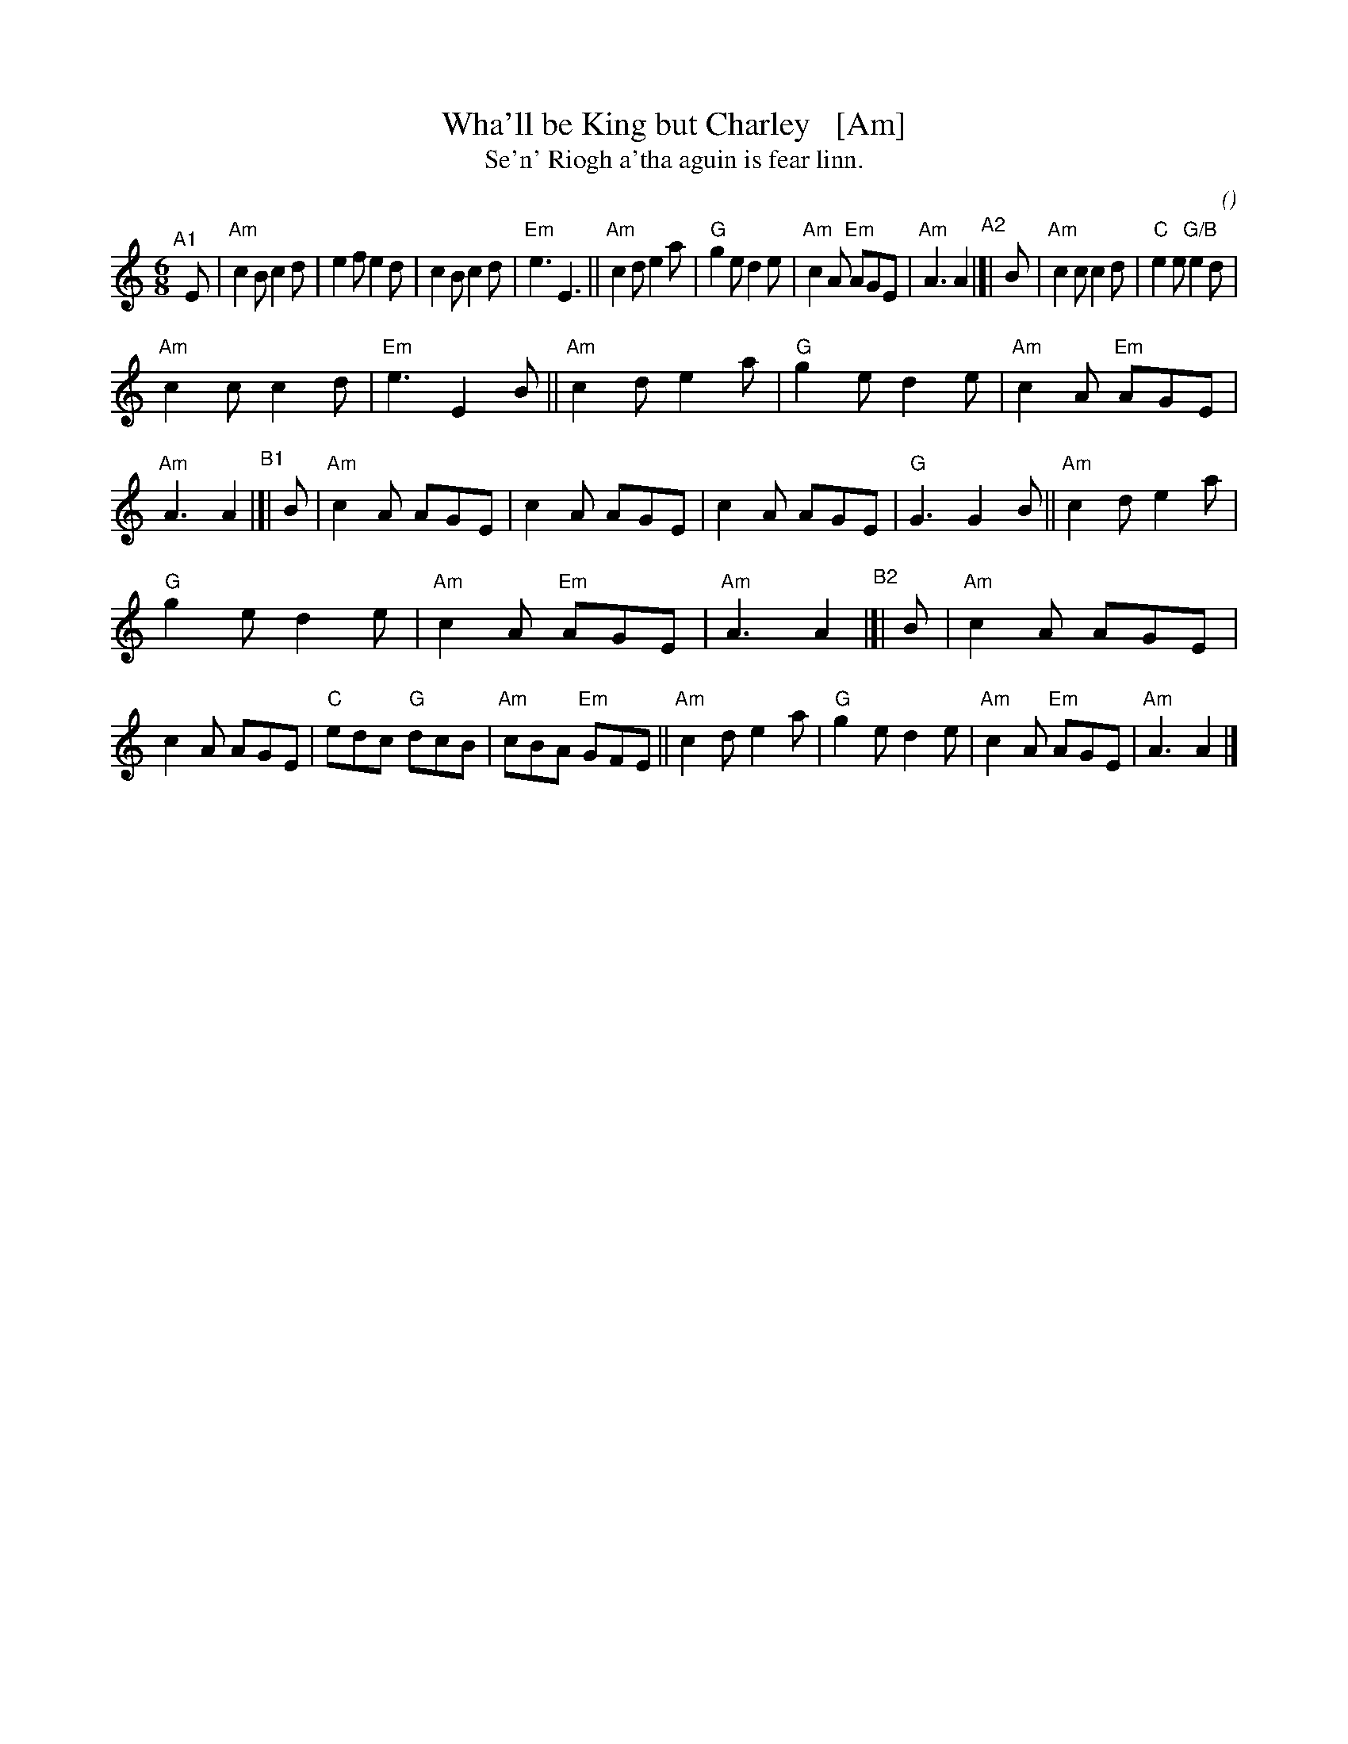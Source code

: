X: 1
T: Wha'll be King but Charley   [Am]
T: Se'n' Riogh a'tha aguin is fear linn.
C:
O:
S: email from Darlene Wigton 2022007010
R: jig
Z: 2022 John Chambers <jc:trillian.mit.edu>
M: 6/8
L: 1/8
K: Am	% and C
% = = = = = = = = = =
V: 1 staves=2
"^A1"[|] E |\
"Am"c2B c2d | e2f e2d | c2B c2d | "Em"e3 E3 ||\
"Am"c2d e2a | "G"g2e d2e | "Am"c2A "Em"AGE | "Am"A3 A2  \
"^A2"|[| B |\
"Am"c2c c2d | "C"e2e "G/B"e2d |
"Am"c2c c2d | "Em"e3 E2B ||\
"Am"c2d e2a | "G"g2e d2e | "Am"c2A "Em"AGE | "Am"A3 A2 \
"^B1"|[| B |\
"Am"c2A AGE | c2A AGE | c2A AGE | "G"G3 G2B ||\
"Am"c2d e2a |
"G"g2e d2e | "Am"c2A "Em"AGE | "Am"A3 A2 \
"^B2"|[| B |\
"Am"c2A AGE | c2A AGE | "C"edc "G"dcB | "Am"cBA "Em"GFE ||\
"Am"c2d e2a | "G"g2e d2e | "Am"c2A "Em"AGE | "Am"A3 A2 |]
